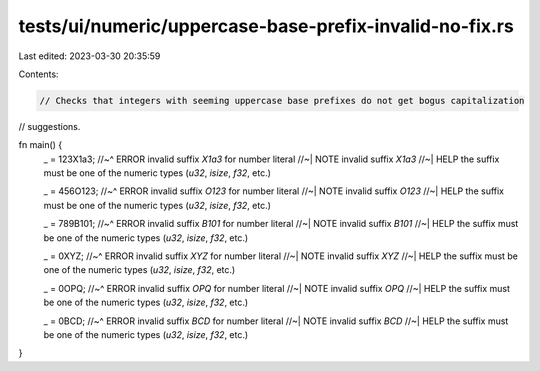 tests/ui/numeric/uppercase-base-prefix-invalid-no-fix.rs
========================================================

Last edited: 2023-03-30 20:35:59

Contents:

.. code-block:: rs

    // Checks that integers with seeming uppercase base prefixes do not get bogus capitalization
// suggestions.

fn main() {
    _ = 123X1a3;
    //~^ ERROR invalid suffix `X1a3` for number literal
    //~| NOTE invalid suffix `X1a3`
    //~| HELP the suffix must be one of the numeric types (`u32`, `isize`, `f32`, etc.)

    _ = 456O123;
    //~^ ERROR invalid suffix `O123` for number literal
    //~| NOTE invalid suffix `O123`
    //~| HELP the suffix must be one of the numeric types (`u32`, `isize`, `f32`, etc.)

    _ = 789B101;
    //~^ ERROR invalid suffix `B101` for number literal
    //~| NOTE invalid suffix `B101`
    //~| HELP the suffix must be one of the numeric types (`u32`, `isize`, `f32`, etc.)

    _ = 0XYZ;
    //~^ ERROR invalid suffix `XYZ` for number literal
    //~| NOTE invalid suffix `XYZ`
    //~| HELP the suffix must be one of the numeric types (`u32`, `isize`, `f32`, etc.)

    _ = 0OPQ;
    //~^ ERROR invalid suffix `OPQ` for number literal
    //~| NOTE invalid suffix `OPQ`
    //~| HELP the suffix must be one of the numeric types (`u32`, `isize`, `f32`, etc.)

    _ = 0BCD;
    //~^ ERROR invalid suffix `BCD` for number literal
    //~| NOTE invalid suffix `BCD`
    //~| HELP the suffix must be one of the numeric types (`u32`, `isize`, `f32`, etc.)
}


